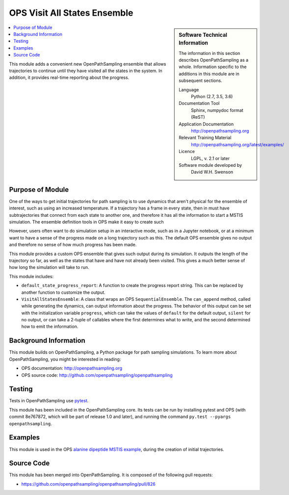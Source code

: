.. _ops_visit_all_states:

#############################
OPS Visit All States Ensemble
#############################

.. sidebar:: Software Technical Information

  The information in this section describes OpenPathSampling as a whole.
  Information specific to the additions in this module are in subsequent
  sections.

  Language
    Python (2.7, 3.5, 3.6)

  Documentation Tool
    Sphinx, numpydoc format (ReST)

  Application Documentation
    http://openpathsampling.org

  Relevant Training Material
    http://openpathsampling.org/latest/examples/

  Licence
    LGPL, v. 2.1 or later

  Software module developed by
    David W.H. Swenson

.. contents:: :local:

This module adds a convenient new OpenPathSampling ensemble that allows
trajectories to continue until they have visited all the states in the
system. In addition, it provides real-time reporting about the progress.

Purpose of Module
_________________

.. Give a brief overview of why the module is/was being created.

One of the ways to get initial trajectories for path sampling is to use
dynamics that aren't physical for the ensemble of interest, such as using an
increased temperature. If a trajectory has a frame in every state, then in
must have subtrajectories that connect from each state to another one, and
therefore it has all the information to start a MSTIS simulation. The
ensemble definition tools in OPS make it easy to create such 

However, users often want to do simulation setup in an interactive mode,
such as in a Jupyter notebook, or at a minimum want to have a sense of the
progress made on a long trajectory such as this. The default OPS ensemble
gives no output and therefore no sense of how much progress has been made.

This module provides a custom OPS ensemble that gives such output during its
simulation. It outputs the length of the trajectory so far, as well as the
states that have and have not already been visited. This gives a much better
sense of how long the simulation will take to run.

This module includes:

* ``default_state_progress_report``: A function to create the progress
  report string. This can be replaced by another function to customize the
  output.
* ``VisitAllStatesEnsemble``: A class that wraps an OPS
  ``SequentialEnsemble``. The ``can_append`` method, called while generating
  the dynamics, can output information about the progress. The behavior of
  this output can be set with the initialization variable ``progress``,
  which can take the values of ``default`` for the default output,
  ``silent`` for no output, or can take a 2-tuple of callables where the
  first determines what to write, and the second determined how to emit the
  information.


Background Information
______________________

This module builds on OpenPathSampling, a Python package for path sampling
simulations. To learn more about OpenPathSampling, you might be interested in
reading:

* OPS documentation: http://openpathsampling.org
* OPS source code: http://github.com/openpathsampling/openpathsampling


Testing
_______

Tests in OpenPathSampling use `pytest`_.

.. IF YOUR MODULE IS IN OPS CORE:

This module has been included in the OpenPathSampling core. Its tests can
be run by installing pytest and OPS (with commit 8e767872, which will be
part of release 1.0 and later), and running the command ``py.test --pyargs
openpathsampling``.

.. IF YOUR MODULE IS IN A SEPARATE REPOSITORY

.. The tests for this module can be run by downloading its source code, 
.. installing its requirements, and running the command ``py.test`` from the
.. root directory of the repository.

Examples
________

This module is used in the OPS `alanine dipeptide MSTIS example <https://github.com/openpathsampling/openpathsampling/blob/master/examples/alanine_dipeptide_mstis/AD_mstis_1_setup.ipynb>`_, during the creation of initial trajectories.

Source Code
___________

.. link the source code

.. IF YOUR MODULE IS IN OPS CORE

This module has been merged into OpenPathSampling. It is composed of the
following pull requests:

* https://github.com/openpathsampling/openpathsampling/pull/826

.. IF YOUR MODULE IS A SEPARATE REPOSITORY

.. The source code for this module can be found in: URL.

.. CLOSING MATERIAL -------------------------------------------------------

.. Here are the URL references used

.. _pytest: http://pytest.org/

